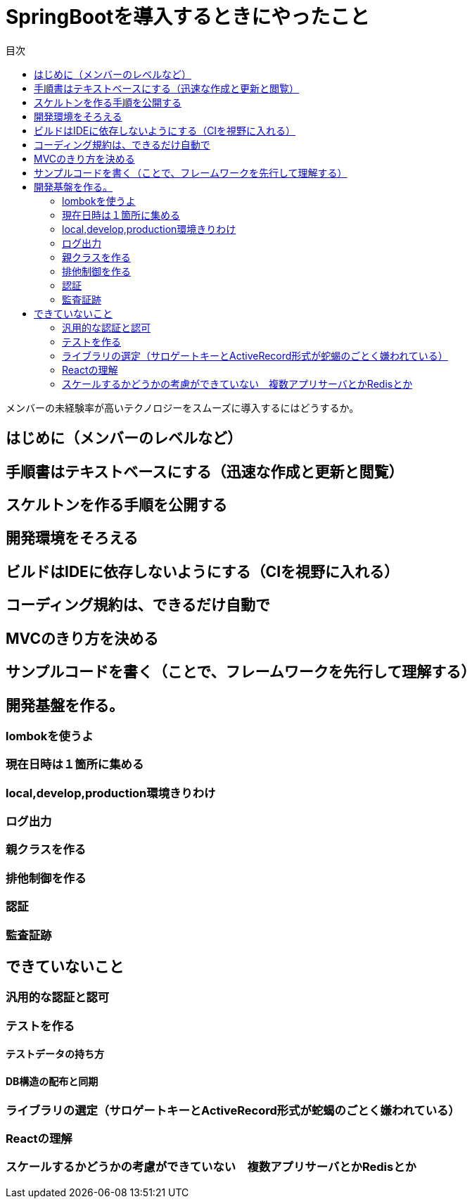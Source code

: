 = SpringBootを導入するときにやったこと
:toc: left
:toc-title: 目次
:auther: 中島慎児
:source-highlighter: coderay

メンバーの未経験率が高いテクノロジーをスムーズに導入するにはどうするか。

== はじめに（メンバーのレベルなど）


== 手順書はテキストベースにする（迅速な作成と更新と閲覧）

== スケルトンを作る手順を公開する

== 開発環境をそろえる

== ビルドはIDEに依存しないようにする（CIを視野に入れる）

== コーディング規約は、できるだけ自動で

== MVCのきり方を決める

== サンプルコードを書く（ことで、フレームワークを先行して理解する）

== 開発基盤を作る。

=== lombokを使うよ

=== 現在日時は１箇所に集める

=== local,develop,production環境きりわけ

=== ログ出力

=== 親クラスを作る

=== 排他制御を作る

=== 認証

=== 監査証跡

== できていないこと

=== 汎用的な認証と認可

=== テストを作る

==== テストデータの持ち方

==== DB構造の配布と同期

=== ライブラリの選定（サロゲートキーとActiveRecord形式が蛇蝎のごとく嫌われている）

=== Reactの理解

=== スケールするかどうかの考慮ができていない　複数アプリサーバとかRedisとか
